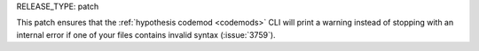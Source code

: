 RELEASE_TYPE: patch

This patch ensures that the :ref:`hypothesis codemod <codemods>` CLI
will print a warning instead of stopping with an internal error if
one of your files contains invalid syntax (:issue:`3759`).
